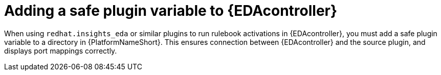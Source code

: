 
[id="proc-add-eda-safe-plugin-var"]

= Adding a safe plugin variable to {EDAcontroller}

When using `redhat.insights_eda` or similar plugins to run rulebook activations in {EDAcontroller}, you must add a safe plugin variable to a directory in {PlatformNameShort}. This ensures connection between {EDAcontroller} and the source plugin, and displays port mappings correctly. 

.Procedure
// Procedure for RPM installer
ifdef::aap-install[]
. Create a directory for the safe plugin variable: `mkdir -p ./group_vars/automationedacontroller`
. Create a file within that directory for your new setting (for example, `touch ./group_vars/automationedacontroller/custom.yml`)
. Add the variable `automationedacontroller_additional_settings` to extend the default `settings.yaml` template for {EDAcontroller} and add the `SAFE_PLUGINS` field with a list of plugins to enable. For example: 
+
----
automationedacontroller_additional_settings:
   SAFE_PLUGINS:
     - ansible.eda.webhook
     - ansible.eda.alertmanager
----
+
[NOTE]
====
You can also extend the `automationedacontroller_additional_settings` variable beyond `SAFE_PLUGINS` in the Django configuration file `/etc/ansible-automation-platform/eda/settings.yaml`. 
====
endif::aap-install[]


// Procedure for Containerized installer
ifdef::container-install[]
. Create a directory for the safe plugin variable: 
+
----
mkdir -p ./group_vars/automationeda
----
+
. Create a file within that directory for your new setting (for example, `touch ./group_vars/automationeda/custom.yml`)
. Add the variable `eda_safe_plugins` with a list of plugins to enable. For example: 
+
----
eda_safe_plugins: ['ansible.eda.webhook', 'ansible.eda.alertmanager']
----
endif::container-install[]
